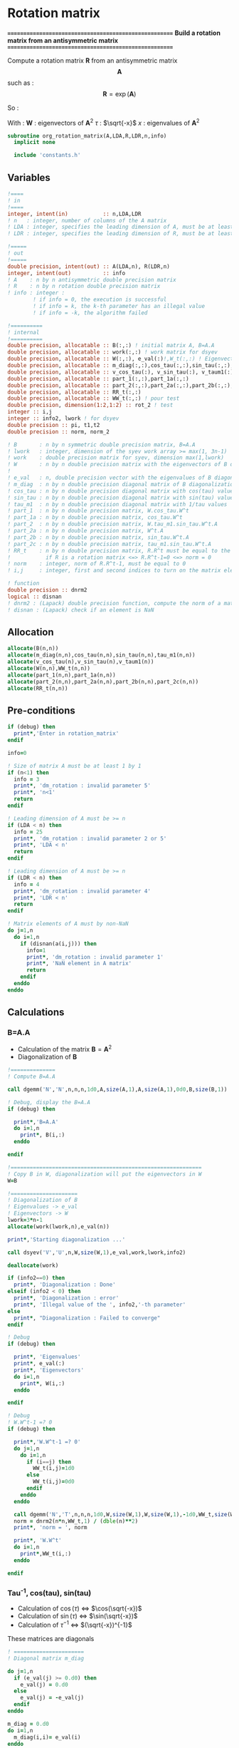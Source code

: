 * Rotation matrix

*======================================================*
 *Build a rotation matrix from an antisymmetric matrix*
*======================================================*

Compute a rotation matrix $\textbf{R}$ from an antisymmetric matrix $$\textbf{A}$$ such as :
$$
\textbf{R}=\exp(\textbf{A})
$$

So :
\begin{align*}
\textbf{R}=& \exp(\textbf{A}) \\
=& \sum_k^{\infty} \frac{1}{k!}\textbf{A}^k \\
=& \textbf{W} \cos(\tau) \textbf{W}^{\dagger} + \textbf{W} \tau^{-1} \sin(\tau) \textbf{W}^{\dagger} \textbf{A}
\end{align*}

With :
$\textbf{W}$ : eigenvectors of $\textbf{A}^2$
$\tau$ : $\sqrt{-x}$
$x$ : eigenvalues of $\textbf{A}^2$

#+BEGIN_SRC f90 :comments org :tangle org_rotation_matrix.irp.f
subroutine org_rotation_matrix(A,LDA,R,LDR,n,info)
  implicit none

  include 'constants.h'
#+END_SRC
       
** Variables
#+BEGIN_SRC f90 :comments org :tangle org_rotation_matrix.irp.f
  !====
  ! in
  !====
  integer, intent(in)           :: n,LDA,LDR
  ! n   : integer, number of columns of the A matrix
  ! LDA : integer, specifies the leading dimension of A, must be at least max(1,n)
  ! LDR : integer, specifies the leading dimension of R, must be at least max(1,n)

  !=====
  ! out
  !=====
  double precision, intent(out) :: A(LDA,n), R(LDR,n)
  integer, intent(out)          :: info
  ! A    : n by n antisymmetric double precision matrix
  ! R    : n by n rotation double precision matrix
  ! info : integer :
          ! if info = 0, the execution is successful
          ! if info = k, the k-th parameter has an illegal value
          ! if info = -k, the algorithm failed

  !==========
  ! internal
  !==========
  double precision, allocatable :: B(:,:) ! initial matrix A, B=A.A
  double precision, allocatable :: work(:,:) ! work matrix for dsyev
  double precision, allocatable :: W(:,:), e_val(:)!,W_t(:,:) ! Eigenvectors and eigenvalues
  double precision, allocatable :: m_diag(:,:),cos_tau(:,:),sin_tau(:,:),tau_m1(:,:)
  double precision, allocatable :: v_cos_tau(:), v_sin_tau(:), v_taum1(:)
  double precision, allocatable :: part_1(:,:),part_1a(:,:)
  double precision, allocatable :: part_2(:,:),part_2a(:,:),part_2b(:,:),part_2c(:,:)
  double precision, allocatable :: RR_t(:,:)
  double precision, allocatable :: WW_t(:,:) ! pour test
  double precision, dimension(1:2,1:2) :: rot_2 ! test
  integer :: i,j
  integer :: info2, lwork ! for dsyev
  double precision :: pi, t1,t2
  double precision :: norm, norm_2

  ! B       : n by n symmetric double precision matrix, B=A.A
  ! lwork   : integer, dimension of the syev work array >= max(1, 3n-1)
  ! work    : double precision matrix for syev, dimension max(1,lwork)
  ! W       : n by n double precision matrix with the eigenvectors of B diagonalization
  !
  ! e_val   : n, double precision vector with the eigenvalues of B diagonalization
  ! m_diag  : n by n double precision diagonal matrix of B diagonalization
  ! cos_tau : n by n double precision diagonal matrix with cos(tau) values
  ! sin_tau : n by n double precision diagonal matrix with sin(tau) values
  ! tau_m1  : n by n double precision diagonal matrix with 1/tau values
  ! part_1  : n by n double precision matrix, W.cos_tau.W^t
  ! part_1a : n by n double precision matrix, cos_tau.W^t
  ! part_2  : n by n double precision matrix, W.tau_m1.sin_tau.W^t.A
  ! part_2a : n by n double precision matrix, W^t.A
  ! part_2b : n by n double precision matrix, sin_tau.W^t.A
  ! part_2c : n by n double precision matrix, tau_m1.sin_tau.W^t.A
  ! RR_t    : n by n double precision matrix, R.R^t must be equal to the identity
  !           if R is a rotation matrix <=> R.R^t-1=0 <=> norm = 0
  ! norm    : integer, norm of R.R^t-1, must be equal to 0
  ! i,j     : integer, first and second indices to turn on the matrix elements

  ! function
  double precision :: dnrm2
  logical :: disnan
  ! dnrm2 : (Lapack) double precision function, compute the norm of a matrix
  ! disnan : (Lapack) check if an element is NaN
#+END_SRC

** Allocation
#+BEGIN_SRC f90 :comments org :tangle org_rotation_matrix.irp.f
  allocate(B(n,n))
  allocate(m_diag(n,n),cos_tau(n,n),sin_tau(n,n),tau_m1(n,n))
  allocate(v_cos_tau(n),v_sin_tau(n),v_taum1(n))
  allocate(W(n,n),WW_t(n,n))
  allocate(part_1(n,n),part_1a(n,n))
  allocate(part_2(n,n),part_2a(n,n),part_2b(n,n),part_2c(n,n))
  allocate(RR_t(n,n))
#+END_SRC

** Pre-conditions
#+BEGIN_SRC f90 :comments org :tangle org_rotation_matrix.irp.f
  if (debug) then
    print*,'Enter in rotation_matrix'
  endif

  info=0

  ! Size of matrix A must be at least 1 by 1
  if (n<1) then
    info = 3
    print*, 'dm_rotation : invalid parameter 5'
    print*, 'n<1'
    return
  endif

  ! Leading dimension of A must be >= n
  if (LDA < n) then
    info = 25
    print*, 'dm_rotation : invalid parameter 2 or 5'
    print*, 'LDA < n'
    return
  endif

  ! Leading dimension of A must be >= n
  if (LDR < n) then
    info = 4
    print*, 'dm_rotation : invalid parameter 4'
    print*, 'LDR < n'
    return
  endif

  ! Matrix elements of A must by non-NaN
  do j=1,n
    do i=1,n
      if (disnan(a(i,j))) then
        info=1
        print*, 'dm_rotation : invalid parameter 1'
        print*, 'NaN element in A matrix'
        return
      endif
    enddo
  enddo
#+END_SRC

** Calculations

*** B=A.A
- Calculation of the matrix $\textbf{B} = \textbf{A}^2$
- Diagonalization of $\textbf{B}$ 

#+BEGIN_SRC f90 :comments org :tangle org_rotation_matrix.irp.f
  !==============
  ! Compute B=A.A

  call dgemm('N','N',n,n,n,1d0,A,size(A,1),A,size(A,1),0d0,B,size(B,1))

  ! Debug, display the B=A.A
  if (debug) then

    print*,'B=A.A'
    do i=1,n
      print*, B(i,:)
    enddo

  endif

  !============================================================
  ! Copy B in W, diagonalization will put the eigenvectors in W
  W=B

  !=====================
  ! Diagonalization of B
  ! Eigenvalues -> e_val
  ! Eigenvectors -> W
  lwork=3*n-1
  allocate(work(lwork,n),e_val(n))

  print*,'Starting diagonalization ...'

  call dsyev('V','U',n,W,size(W,1),e_val,work,lwork,info2)

  deallocate(work)

  if (info2==0) then
    print*, 'Diagonalization : Done'
  elseif (info2 < 0) then
    print*, 'Diagonalization : error'
    print*, 'Illegal value of the ', info2,'-th parameter'
  else
    print*, "Diagonalization : Failed to converge"
  endif

  ! Debug
  if (debug) then

    print*, 'Eigenvalues'
    print*, e_val(:)
    print*, 'Eigenvectors'
    do i=1,n
      print*, W(i,:)
    enddo

  endif

  ! Debug
  ! W.W^t-1 =? 0
  if (debug) then

    print*,'W.W^t-1 =? 0'
    do j=1,n
      do i=1,n
        if (i==j) then
          WW_t(i,j)=1d0
        else
          WW_t(i,j)=0d0
        endif
      enddo
    enddo
    
    call dgemm('N','T',n,n,n,1d0,W,size(W,1),W,size(W,1),-1d0,WW_t,size(WW_t,1))
    norm = dnrm2(n*n,WW_t,1) / (dble(n)**2)
    print*, 'norm = ', norm

    print*, 'W.W^t'
    do i=1,n
      print*,WW_t(i,:)
    enddo

  endif
#+END_SRC
   
*** Tau^-1, cos(tau), sin(tau)

- Calculation of $\cos(\tau)$  $\Leftrightarrow$ $\cos(\sqrt{-x})$
- Calculation of $\sin(\tau)$  $\Leftrightarrow$ $\sin(\sqrt{-x})$
- Calculation of $\tau^{-1}$ $\Leftrightarrow$ $(\sqrt{-x})^{-1}$
These matrices are diagonals
#+BEGIN_SRC f90 :comments org :tangle org_rotation_matrix.irp.f
  ! ======================
  ! Diagonal matrix m_diag

  do j=1,n
    if (e_val(j) >= 0.d0) then
      e_val(j) = 0.d0
    else
      e_val(j) = -e_val(j)
    endif
  enddo

  m_diag = 0.d0
  do i=1,n
    m_diag(i,i)= e_val(i)
  enddo

  !=================================================
  ! eigenvalues = -tau^2 => tau = -sqrt(eignevalues)
  ! We need the diagonal matrix cos_tau and sin_tau, such as :
  ! if i==j then cos_tau(i,j)=cos(tau(i)) else 0d0
  ! if i==j then sin_tau(i,j)=sin(tau(i)) else 0d0

  do j=1,n
    do i=1,n
      if (i==j) then
        cos_tau(i,j)=dcos(dsqrt(e_val(i)))
      else
        cos_tau(i,j)=0d0
      endif
    enddo
  enddo

  do i=1,n
    v_cos_tau(i)=dcos(dsqrt(e_val(i)))
  enddo

  do j=1,n
    do i=1,n
      if (i==j) then
        sin_tau(i,j)=dsin(dsqrt(e_val(i)))
      else
        sin_tau(i,j)=0d0
      endif
    enddo
  enddo

  do i=1,n
    v_sin_tau(i)=dsin(dsqrt(e_val(i)))
  enddo

  ! Debug, display the cos_tau and sin_tau matrix
  if (debug) then

    print*, 'cos_tau'
    do i=1,n
      print*, cos_tau(i,:)
    enddo
    print*, 'sin_tau'
    do i=1,n
      print*, sin_tau(i,:)
    enddo

  endif

  !=======
  ! tau^-1
  do j=1,n
    do i=1,n
      if ((i==j).and.(e_val(i) > 1d-6)) then
        tau_m1(i,j)=1d0/(dsqrt(e_val(i)))
      else
        tau_m1(i,j)=0d0
      endif
    enddo
  enddo

  !Debug, display tau^-1
  if (debug) then

    print*, 'tau^-1'
    do i=1,n
      print*,tau_m1(i,:)
    enddo

  endif
#+END_SRC

*** Rotation matrix 
\begin{align*}
\textbf{R}= \textbf{W} \cos(\tau) \textbf{W}^{\dagger} + \textbf{W} \tau^{-1} \sin(\tau) \textbf{W}^{\dagger} \textbf{A}
\end{align*}
\begin{align*}
\textbf{Part1}= \textbf{W} \cos(\tau) \textbf{W}^{\dagger}
\end{align*}
\begin{align*}
\textbf{Part2}= \textbf{W} \tau^{-1} \sin(\tau) \textbf{W}^{\dagger} \textbf{A}
\end{align*}

#+BEGIN_SRC f90 :comments org :tangle org_rotation_matrix.irp.f
  !============================================================
  ! We now have to compute W.cos_tau.W^t+W.tau_m1.sin_tau.W^t.A
  ! First part_1=dgemm(W, dgemm(cos_tau, W^t))
  ! part_1a = dgemm(cos_tau, W^t)
  ! part_1 = dgemm(W, part_1a)
  ! And part_2=dgemm(W, dgemm(tau_m1, dgemm(sin_tau, dgemm(W^t, A))))
  ! part_2a = dgemm(W^t, A)
  ! part_2b = dgemm(sin_tau, part_2a)
  ! part_2c = dgemm(tau_m1, part_2b)
  ! part_2 = dgemm(W, part_2c)
  ! Rotation matrix R = part_1+part_2

  call dgemm('N','T',n,n,n,1d0,cos_tau,size(cos_tau,1),W,size(W,1),0d0,part_1a,size(part_1a,1))
  call dgemm('N','N',n,n,n,1d0,W,size(W,1),part_1a,size(part_1a,1),0d0,part_1,size(part_1,1))

  call dgemm('T','N',n,n,n,1d0,W,size(W,1),A,size(A,1),0d0,part_2a,size(part_2a,1))
  call dgemm('N','N',n,n,n,1d0,sin_tau,size(sin_tau,1),part_2a,size(part_2a,1),0d0,part_2b,size(part_2b,1))
  call dgemm('N','N',n,n,n,1d0,tau_m1,size(tau_m1,1),part_2b,size(part_2b,1),0d0,part_2c,size(part_2c,1))
  call dgemm('N','N',n,n,n,1d0,W,size(W,1),part_2c,size(part_2c,1),0d0,part_2,size(part_2,1))

  !=========================
  ! n by n rotation matrix R
  R = part_1 + part_2

  !=============
  ! Matrix check
  ! R.R^t and R^t.R must be equal to identity matrix
  ! On ne fait la vérification que sur R.R^t

  do j=1,n
    do i=1,n
      if (i==j) then
        RR_t(i,j)=1d0
      else
        RR_t(i,j)=0d0
      endif
    enddo
  enddo

  call dgemm('N','T',n,n,n,1d0,R,size(R,1),R,size(R,1),-1d0,RR_t,size(RR_t,1))

  norm = dnrm2(n*n,RR_t,1) / (dble(n)**2)
  print*, 'Rotation matrix check, norm R.R^T = ', norm

  ! Debug
  if (debug) then
    print*, 'RR_t'
    do i=1,n
      print*, RR_t(i,:)
    enddo
  endif
#+END_SRC

*** Post conditions
#+BEGIN_SRC f90 :comments org :tangle org_rotation_matrix.irp.f
  !=================
  ! Post-conditions
  !=================

  ! Matrix elements of R must by non-NaN
  do j=1,n
    do i=1,LDR
      if (disnan(R(i,j))) then
        info=666
        print*, 'NaN in rotation matrix'
        call ABORT
      endif
    enddo
  enddo

  !=========
  ! Display
  !=========

  if (debug) then
    print*,'Rotation matrix :'
    do i=1,mo_num
      write(*,'(100(F10.5))') R(i,:)
    enddo
  endif
#+END_SRC

** Deallocation, end
#+BEGIN_SRC f90 :comments org :tangle org_rotation_matrix.irp.f

  deallocate(B)
  deallocate(m_diag,cos_tau,sin_tau,tau_m1)
  deallocate(v_cos_tau,v_sin_tau,v_taum1)
  deallocate(W,WW_t)
  deallocate(part_1,part_1a)
  deallocate(part_2,part_2a,part_2b,part_2c)
  deallocate(RR_t)

  if (debug) then
    print*,'Leave rotation_matrix'
  endif

end subroutine
#+END_SRC

